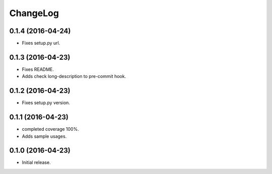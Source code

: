 ChangeLog
=========

0.1.4 (2016-04-24)
------------------

* Fixes setup.py url.


0.1.3 (2016-04-23)
------------------

* Fixes README.
* Adds check long-description to pre-commit hook.

0.1.2 (2016-04-23)
------------------

* Fixes setup.py version.

0.1.1 (2016-04-23)
------------------

* completed coverage 100%.
* Adds sample usages.

0.1.0 (2016-04-23)
------------------

* Initial release.

